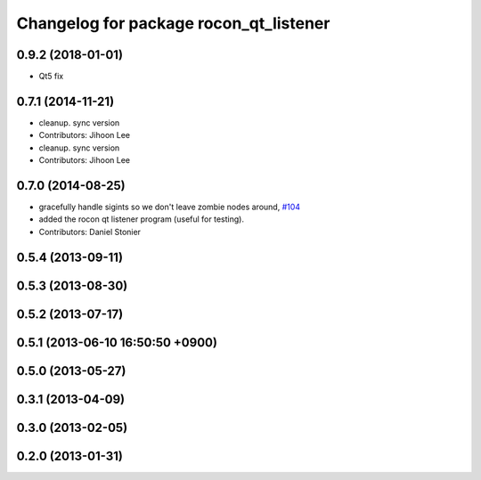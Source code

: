 ^^^^^^^^^^^^^^^^^^^^^^^^^^^^^^^^^^^^^^^
Changelog for package rocon_qt_listener
^^^^^^^^^^^^^^^^^^^^^^^^^^^^^^^^^^^^^^^

0.9.2 (2018-01-01)
------------------
* Qt5 fix

0.7.1 (2014-11-21)
------------------
* cleanup. sync version
* Contributors: Jihoon Lee

* cleanup. sync version
* Contributors: Jihoon Lee

0.7.0 (2014-08-25)
------------------
* gracefully handle sigints so we don't leave zombie nodes around, `#104 <https://github.com/robotics-in-concert/rocon_qt_gui/issues/104>`_
* added the rocon qt listener program (useful for testing).
* Contributors: Daniel Stonier

0.5.4 (2013-09-11)
------------------

0.5.3 (2013-08-30)
------------------

0.5.2 (2013-07-17)
------------------

0.5.1 (2013-06-10 16:50:50 +0900)
---------------------------------

0.5.0 (2013-05-27)
------------------

0.3.1 (2013-04-09)
------------------

0.3.0 (2013-02-05)
------------------

0.2.0 (2013-01-31)
------------------

